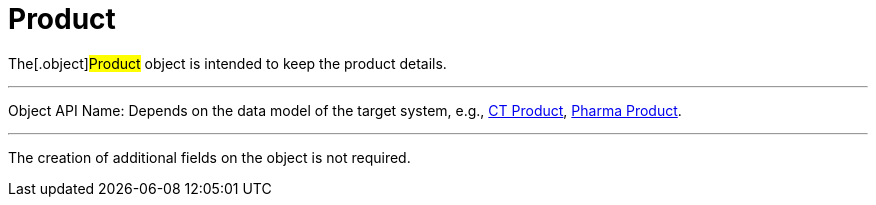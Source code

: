 = Product

The[.object]#Product# object is intended to keep the product
details.

'''''

Object API Name: Depends on the data model of the target system, e.g.,
https://help.customertimes.com/smart/project-ct-cpg/ct-product-field-reference[CT
Product],
https://help.customertimes.com/smart/project-ct-pharma/pharma-product-field-reference[Pharma
Product].

'''''

The creation of additional fields on the object is not required.
